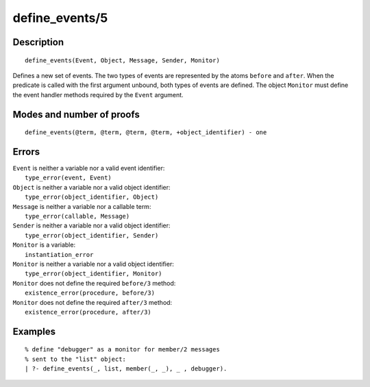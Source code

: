 ..
   This file is part of Logtalk <https://logtalk.org/>  
   Copyright 1998-2020 Paulo Moura <pmoura@logtalk.org>

   Licensed under the Apache License, Version 2.0 (the "License");
   you may not use this file except in compliance with the License.
   You may obtain a copy of the License at

       http://www.apache.org/licenses/LICENSE-2.0

   Unless required by applicable law or agreed to in writing, software
   distributed under the License is distributed on an "AS IS" BASIS,
   WITHOUT WARRANTIES OR CONDITIONS OF ANY KIND, either express or implied.
   See the License for the specific language governing permissions and
   limitations under the License.


.. index:: pair: define_events/5; Built-in predicate
.. _predicates_define_events_5:

define_events/5
===============

Description
-----------

::

   define_events(Event, Object, Message, Sender, Monitor)

Defines a new set of events. The two types of events are represented by
the atoms ``before`` and ``after``. When the predicate is called with
the first argument unbound, both types of events are defined. The object
``Monitor`` must define the event handler methods required by the
``Event`` argument.

Modes and number of proofs
--------------------------

::

   define_events(@term, @term, @term, @term, +object_identifier) - one

Errors
------

| ``Event`` is neither a variable nor a valid event identifier:
|     ``type_error(event, Event)``
| ``Object`` is neither a variable nor a valid object identifier:
|     ``type_error(object_identifier, Object)``
| ``Message`` is neither a variable nor a callable term:
|     ``type_error(callable, Message)``
| ``Sender`` is neither a variable nor a valid object identifier:
|     ``type_error(object_identifier, Sender)``
| ``Monitor`` is a variable:
|     ``instantiation_error``
| ``Monitor`` is neither a variable nor a valid object identifier:
|     ``type_error(object_identifier, Monitor)``
| ``Monitor`` does not define the required ``before/3`` method:
|     ``existence_error(procedure, before/3)``
| ``Monitor`` does not define the required ``after/3`` method:
|     ``existence_error(procedure, after/3)``

Examples
--------

::

   % define "debugger" as a monitor for member/2 messages
   % sent to the "list" object:
   | ?- define_events(_, list, member(_, _), _ , debugger).

.. seealso::

   :ref:`predicates_abolish_events_5`,
   :ref:`predicates_current_event_5`,
   :ref:`methods_before_3`,
   :ref:`methods_after_3`
